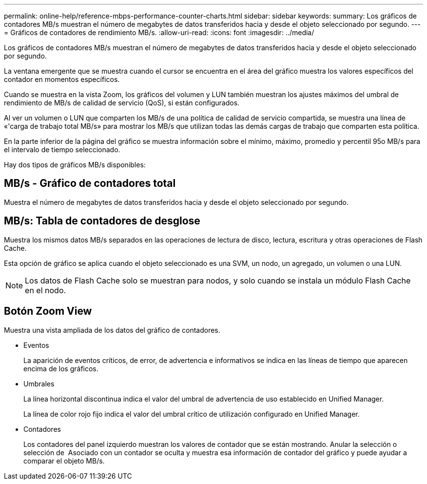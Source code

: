 ---
permalink: online-help/reference-mbps-performance-counter-charts.html 
sidebar: sidebar 
keywords:  
summary: Los gráficos de contadores MB/s muestran el número de megabytes de datos transferidos hacia y desde el objeto seleccionado por segundo. 
---
= Gráficos de contadores de rendimiento MB/s.
:allow-uri-read: 
:icons: font
:imagesdir: ../media/


[role="lead"]
Los gráficos de contadores MB/s muestran el número de megabytes de datos transferidos hacia y desde el objeto seleccionado por segundo.

La ventana emergente que se muestra cuando el cursor se encuentra en el área del gráfico muestra los valores específicos del contador en momentos específicos.

Cuando se muestra en la vista Zoom, los gráficos del volumen y LUN también muestran los ajustes máximos del umbral de rendimiento de MB/s de calidad de servicio (QoS), si están configurados.

Al ver un volumen o LUN que comparten los MB/s de una política de calidad de servicio compartida, se muestra una línea de «'carga de trabajo total MB/s» para mostrar los MB/s que utilizan todas las demás cargas de trabajo que comparten esta política.

En la parte inferior de la página del gráfico se muestra información sobre el mínimo, máximo, promedio y percentil 95o MB/s para el intervalo de tiempo seleccionado.

Hay dos tipos de gráficos MB/s disponibles:



== MB/s - Gráfico de contadores total

Muestra el número de megabytes de datos transferidos hacia y desde el objeto seleccionado por segundo.



== MB/s: Tabla de contadores de desglose

Muestra los mismos datos MB/s separados en las operaciones de lectura de disco, lectura, escritura y otras operaciones de Flash Cache.

Esta opción de gráfico se aplica cuando el objeto seleccionado es una SVM, un nodo, un agregado, un volumen o una LUN.

[NOTE]
====
Los datos de Flash Cache solo se muestran para nodos, y solo cuando se instala un módulo Flash Cache en el nodo.

====


== *Botón Zoom View*

Muestra una vista ampliada de los datos del gráfico de contadores.

* Eventos
+
La aparición de eventos críticos, de error, de advertencia e informativos se indica en las líneas de tiempo que aparecen encima de los gráficos.

* Umbrales
+
La línea horizontal discontinua indica el valor del umbral de advertencia de uso establecido en Unified Manager.

+
La línea de color rojo fijo indica el valor del umbral crítico de utilización configurado en Unified Manager.

* Contadores
+
Los contadores del panel izquierdo muestran los valores de contador que se están mostrando. Anular la selección o selección de image:../media/eye-icon.gif[""] Asociado con un contador se oculta y muestra esa información de contador del gráfico y puede ayudar a comparar el objeto MB/s.


